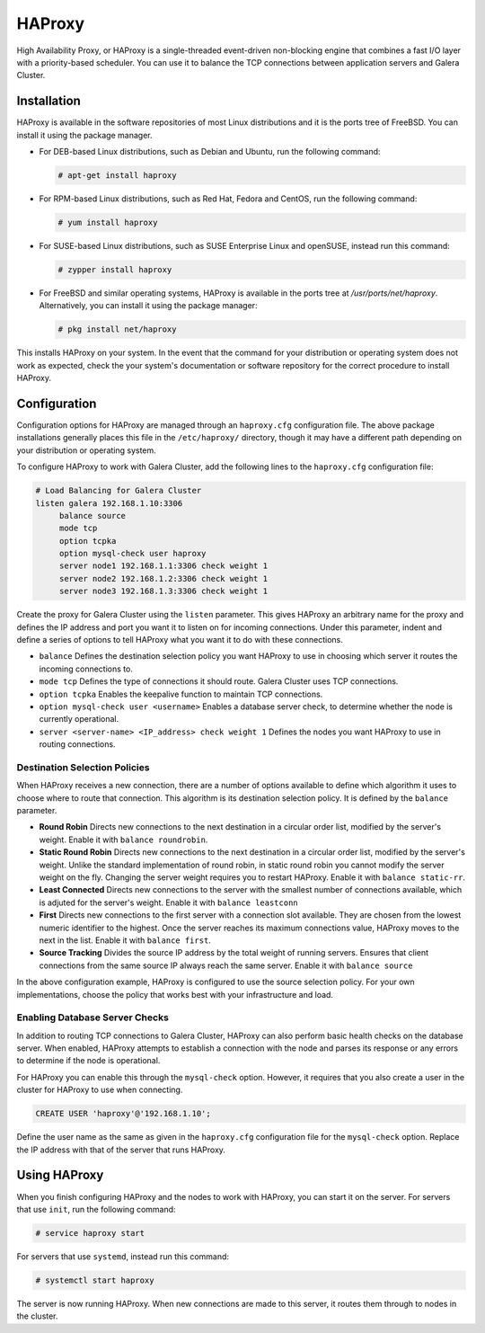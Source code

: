 =====================
HAProxy
=====================
.. _`haproxy`:

High Availability Proxy, or HAProxy is a single-threaded event-driven non-blocking engine that combines a fast I/O layer with a priority-based scheduler.  You can use it to balance the TCP connections between application servers and Galera Cluster.

---------------------
Installation
---------------------
.. _`install-haproxy`:

HAProxy is available in the software repositories of most Linux distributions and it is the ports tree of FreeBSD.  You can install it using the package manager.

- For DEB-based Linux distributions, such as Debian and Ubuntu, run the following command:

  .. code-block:: console

     # apt-get install haproxy

- For RPM-based Linux distributions, such as Red Hat, Fedora and CentOS, run the following command:

  .. code-block:: console

     # yum install haproxy

- For SUSE-based Linux distributions, such as SUSE Enterprise Linux and openSUSE, instead run this command:

  .. code-block:: console

     # zypper install haproxy

- For FreeBSD and similar operating systems, HAProxy is available in the ports tree at `/usr/ports/net/haproxy`.  Alternatively, you can install it using the package manager:

  .. code-block:: console

     # pkg install net/haproxy

This installs HAProxy on your system.  In the event that the command for your distribution or operating system does not work as expected, check the your system's documentation or software repository for the correct procedure to install HAProxy.

----------------------
Configuration
----------------------
.. _`haproxy-config`:

Configuration options for HAProxy are managed through an ``haproxy.cfg`` configuration file.  The above package installations generally places this file in the ``/etc/haproxy/`` directory, though it may have a different path depending on your distribution or operating system.

To configure HAProxy to work with Galera Cluster, add the following lines to the ``haproxy.cfg`` configuration file:

.. code-block:: squid

   # Load Balancing for Galera Cluster
   listen galera 192.168.1.10:3306
        balance source
	mode tcp
	option tcpka
	option mysql-check user haproxy
	server node1 192.168.1.1:3306 check weight 1
	server node2 192.168.1.2:3306 check weight 1
	server node3 192.168.1.3:3306 check weight 1	

Create the proxy for Galera Cluster using the ``listen`` parameter.  This gives HAProxy an arbitrary name for the proxy and defines the IP address and port you want it to listen on for incoming connections.  Under this parameter, indent and define a series of options to tell HAProxy what you want it to do with these connections.

- ``balance`` Defines the destination selection policy you want HAProxy to use in choosing which server it routes the incoming connections to.

- ``mode tcp`` Defines the type of connections it should route. Galera Cluster uses TCP connections.

- ``option tcpka`` Enables the keepalive function to maintain TCP connections.

- ``option mysql-check user <username>`` Enables a database server check, to determine whether the node is currently operational.

- ``server <server-name> <IP_address> check weight 1`` Defines the nodes you want HAProxy to use in routing connections.

^^^^^^^^^^^^^^^^^^^^^^^^^^^^^^^^^
Destination Selection Policies
^^^^^^^^^^^^^^^^^^^^^^^^^^^^^^^^^
.. _`haproxy-destination-selection`:

When HAProxy receives a new connection, there are a number of options available to define which algorithm it uses to choose where to route that connection.  This algorithm is its destination selection policy.  It is defined by the ``balance`` parameter.

- **Round Robin** Directs new connections to the next destination in a circular order list, modified by the server's weight.  Enable it with ``balance roundrobin``.
- **Static Round Robin** Directs new connections to the next destination in a circular order list, modified by the server's weight.  Unlike the standard implementation of round robin, in static round robin you cannot modify the server weight on the fly.  Changing the server weight requires you to restart HAProxy. Enable it with ``balance static-rr``.
- **Least Connected** Directs new connections to the server with the smallest number of connections available, which is adjuted for the server's weight.  Enable it with ``balance leastconn``
- **First** Directs new connections to the first server with a connection slot available.  They are chosen from the lowest numeric identifier to the highest.  Once the server reaches its maximum connections value, HAProxy moves to the next in the list.  Enable it with ``balance first``.
- **Source Tracking** Divides the source IP address by the total weight of running servers.  Ensures that client connections from the same source IP always reach the same server.  Enable it with ``balance source``

In the above configuration example, HAProxy is configured to use the source selection policy.  For your own implementations, choose the policy that works best with your infrastructure and load.


^^^^^^^^^^^^^^^^^^^^^^^^^^^^^^^^^
Enabling Database Server Checks
^^^^^^^^^^^^^^^^^^^^^^^^^^^^^^^^^
.. _`haproxy-mysql-check`:

In addition to routing TCP connections to Galera Cluster, HAProxy can also perform basic health checks on the database server.  When enabled, HAProxy attempts to establish a connection with the node and parses its response or any errors to determine if the node is operational.

For HAProxy you can enable this through the ``mysql-check`` option.  However, it requires that you also create a user in the cluster for HAProxy to use when connecting.

.. code-block:: mysql

   CREATE USER 'haproxy'@'192.168.1.10';

Define the user name as the same as given in the ``haproxy.cfg`` configuration file for the ``mysql-check`` option.  Replace the IP address with that of the server that runs HAProxy.


----------------------
Using HAProxy
----------------------
.. _`haproxy-use`:

When you finish configuring HAProxy and the nodes to work with HAProxy, you can start it on the server.  For servers that use ``init``, run the following command:

.. code-block:: console

   # service haproxy start

For servers that use ``systemd``, instead run this command:

.. code-block:: console

   # systemctl start haproxy

The server is now running HAProxy.  When new connections are made to this server, it routes them through to nodes in the cluster.


